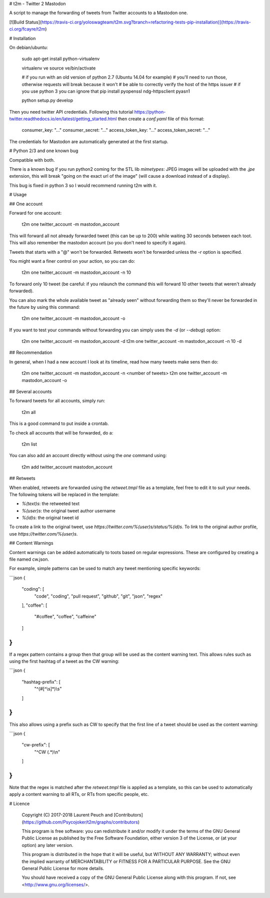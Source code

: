 # t2m - Twitter 2 Mastodon

A script to manage the forwarding of tweets from Twitter accounts to a Mastodon one.

[![Build Status](https://travis-ci.org/yoloswagteam/t2m.svg?branch=refactoring-tests-pip-installation)](https://travis-ci.org/fcayre/t2m)

# Installation

On debian/ubuntu:

    sudo apt-get install python-virtualenv

    virtualenv ve
    source ve/bin/activate

    # if you run with an old version of python 2.7 (Ubuntu 14.04 for example)
    # you'll need to run those, otherwise requests will break because it won't
    # be able to correctly verify the host of the https issuer
    # if you use python 3 you can ignore that
    pip install pyopenssl ndg-httpsclient pyasn1

    python setup.py develop

Then you need twitter API credentials. Following this tutorial https://python-twitter.readthedocs.io/en/latest/getting_started.html then create a `conf.yaml` file of this format:

    consumer_key: "..."
    consumer_secret: "..."
    access_token_key: "..."
    access_token_secret: "..."

The credentials for Mastodon are automatically generated at the first startup.

# Python 2/3 and one known bug

Compatible with both.

There is a known bug if you run python2 coming for the STL lib `mimetypes`:
JPEG images will be uploaded with the `.jpe` extension, this will break "going
on the exact url of the image" (will cause a download instead of a display).

This bug is fixed in python 3 so I would recommend running t2m with it.

# Usage

## One account

Forward for one account:

    t2m one twitter_account -m mastodon_account

This will forward all not already forwarded tweet (this can be up to 200) while
waiting 30 seconds between each toot. This will also remember the mastodon account (so you don't need to specify it again).

Tweets that starts with a "@" won't be forwarded.  Retweets won't be forwarded unless the `-r` option is specified.

You might want a finer control on your action, so you can do:

    t2m one twitter_account -m mastodon_account -n 10

To forward only 10 tweet (be careful: if you relaunch the command this will forward 10 other tweets that weren't already forwarded).

You can also mark the whole available tweet as "already seen" without forwarding them so they'll never be forwarded in the future by using this command:

    t2m one twitter_account -m mastodon_account -o

If you want to test your commands without forwarding you can simply uses the `-d` (or `--debug`) option:

    t2m one twitter_account -m mastodon_account -d
    t2m one twitter_account -m mastodon_account -n 10 -d

## Recommendation

In general, when I had a new account I look at its timeline, read how many tweets make sens then do:

    t2m one twitter_account -m mastodon_account -n <number of tweets>
    t2m one twitter_account -m mastodon_account -o

## Several accounts

To forward tweets for all accounts, simply run:

    t2m all

This is a good command to put inside a crontab.

To check all accounts that will be forwarded, do a:

    t2m list

You can also add an account directly without using the `one` command using:

    t2m add twitter_account mastodon_account

## Retweets

When enabled, retweets are forwarded using the `retweet.tmpl` file as a template, feel free to edit it to suit your needs.  The following tokens will be replaced in the template:

* `%(text)s`: the retweeted text
* `%(user)s`: the original tweet author username
* `%(id)s`: the original tweet id

To create a link to the original tweet, use `https://twitter.com/%(user)s/status/%(id)s`.  To link to the original author profile, use `https://twitter.com/%(user)s`.


## Content Warnings

Content warnings can be added automatically to toots based on regular
expressions. These are configured by creating a file named cw.json.

For example, simple patterns can be used to match any tweet mentioning specific
keywords:

```json
{
    "coding": [
        "code", "coding", "pull request", "github", "git", "json", "regex"
    ],
    "coffee": [
        "#coffee", "coffee", "caffeine"
    ]
}
```

If a regex pattern contains a group then that group will be used as the content
warning text. This allows rules such as using the first hashtag of a tweet as
the CW warning:

```json
{
    "hashtag-prefix": [
        "^(#[^\\s]*)\\s"
    ]
}
```

This also allows using a prefix such as CW to specify that the first line of a
tweet should be used as the content warning:

```json
{
    "cw-prefix": [
        "^CW (.*)\\n"
    ]
}
```

Note that the regex is matched after the `retweet.tmpl` file is applied as a
template, so this can be used to automatically apply a content warning to all
RTs, or RTs from specific people, etc.

# Licence

    Copyright (C) 2017-2018  Laurent Peuch and [Contributors](https://github.com/Psycojoker/t2m/graphs/contributors)

    This program is free software: you can redistribute it and/or modify
    it under the terms of the GNU General Public License as published by
    the Free Software Foundation, either version 3 of the License, or
    (at your option) any later version.

    This program is distributed in the hope that it will be useful,
    but WITHOUT ANY WARRANTY; without even the implied warranty of
    MERCHANTABILITY or FITNESS FOR A PARTICULAR PURPOSE.  See the
    GNU General Public License for more details.

    You should have received a copy of the GNU General Public License
    along with this program.  If not, see <http://www.gnu.org/licenses/>.


